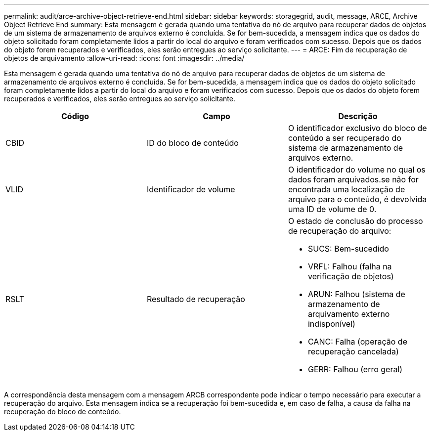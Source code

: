 ---
permalink: audit/arce-archive-object-retrieve-end.html 
sidebar: sidebar 
keywords: storagegrid, audit, message, ARCE, Archive Object Retrieve End 
summary: Esta mensagem é gerada quando uma tentativa do nó de arquivo para recuperar dados de objetos de um sistema de armazenamento de arquivos externo é concluída. Se for bem-sucedida, a mensagem indica que os dados do objeto solicitado foram completamente lidos a partir do local do arquivo e foram verificados com sucesso. Depois que os dados do objeto forem recuperados e verificados, eles serão entregues ao serviço solicitante. 
---
= ARCE: Fim de recuperação de objetos de arquivamento
:allow-uri-read: 
:icons: font
:imagesdir: ../media/


[role="lead"]
Esta mensagem é gerada quando uma tentativa do nó de arquivo para recuperar dados de objetos de um sistema de armazenamento de arquivos externo é concluída. Se for bem-sucedida, a mensagem indica que os dados do objeto solicitado foram completamente lidos a partir do local do arquivo e foram verificados com sucesso. Depois que os dados do objeto forem recuperados e verificados, eles serão entregues ao serviço solicitante.

|===
| Código | Campo | Descrição 


 a| 
CBID
 a| 
ID do bloco de conteúdo
 a| 
O identificador exclusivo do bloco de conteúdo a ser recuperado do sistema de armazenamento de arquivos externo.



 a| 
VLID
 a| 
Identificador de volume
 a| 
O identificador do volume no qual os dados foram arquivados.se não for encontrada uma localização de arquivo para o conteúdo, é devolvida uma ID de volume de 0.



 a| 
RSLT
 a| 
Resultado de recuperação
 a| 
O estado de conclusão do processo de recuperação do arquivo:

* SUCS: Bem-sucedido
* VRFL: Falhou (falha na verificação de objetos)
* ARUN: Falhou (sistema de armazenamento de arquivamento externo indisponível)
* CANC: Falha (operação de recuperação cancelada)
* GERR: Falhou (erro geral)


|===
A correspondência desta mensagem com a mensagem ARCB correspondente pode indicar o tempo necessário para executar a recuperação do arquivo. Esta mensagem indica se a recuperação foi bem-sucedida e, em caso de falha, a causa da falha na recuperação do bloco de conteúdo.

